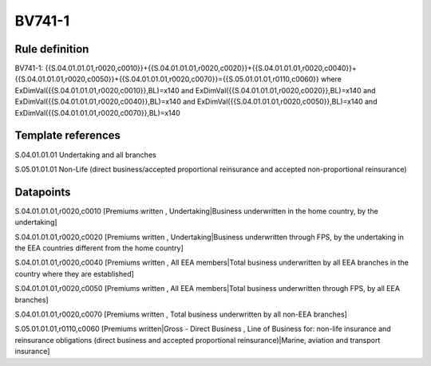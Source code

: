 =======
BV741-1
=======

Rule definition
---------------

BV741-1: {{S.04.01.01.01,r0020,c0010}}+{{S.04.01.01.01,r0020,c0020}}+{{S.04.01.01.01,r0020,c0040}}+{{S.04.01.01.01,r0020,c0050}}+{{S.04.01.01.01,r0020,c0070}}={{S.05.01.01.01,r0110,c0060}} where ExDimVal({{S.04.01.01.01,r0020,c0010}},BL)=x140 and ExDimVal({{S.04.01.01.01,r0020,c0020}},BL)=x140 and ExDimVal({{S.04.01.01.01,r0020,c0040}},BL)=x140 and ExDimVal({{S.04.01.01.01,r0020,c0050}},BL)=x140 and ExDimVal({{S.04.01.01.01,r0020,c0070}},BL)=x140


Template references
-------------------

S.04.01.01.01 Undertaking and all branches

S.05.01.01.01 Non-Life (direct business/accepted proportional reinsurance and accepted non-proportional reinsurance)


Datapoints
----------

S.04.01.01.01,r0020,c0010 [Premiums written , Undertaking|Business underwritten in the home country, by the undertaking]

S.04.01.01.01,r0020,c0020 [Premiums written , Undertaking|Business underwritten through FPS, by the undertaking in the EEA countries different from the home country]

S.04.01.01.01,r0020,c0040 [Premiums written , All EEA members|Total business underwritten by all EEA branches in the country where they are established]

S.04.01.01.01,r0020,c0050 [Premiums written , All EEA members|Total business underwritten through FPS, by all EEA branches]

S.04.01.01.01,r0020,c0070 [Premiums written , Total business underwritten by all non-EEA branches]

S.05.01.01.01,r0110,c0060 [Premiums written|Gross - Direct Business , Line of Business for: non-life insurance and reinsurance obligations (direct business and accepted proportional reinsurance)|Marine, aviation and transport insurance]




